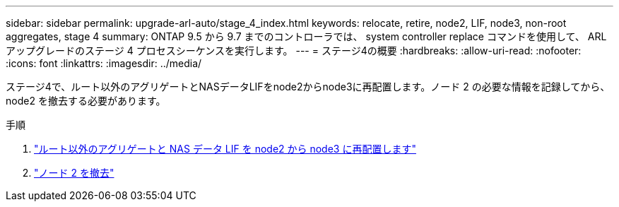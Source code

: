 ---
sidebar: sidebar 
permalink: upgrade-arl-auto/stage_4_index.html 
keywords: relocate, retire, node2, LIF, node3, non-root aggregates, stage 4 
summary: ONTAP 9.5 から 9.7 までのコントローラでは、 system controller replace コマンドを使用して、 ARL アップグレードのステージ 4 プロセスシーケンスを実行します。 
---
= ステージ4の概要
:hardbreaks:
:allow-uri-read: 
:nofooter: 
:icons: font
:linkattrs: 
:imagesdir: ../media/


[role="lead"]
ステージ4で、ルート以外のアグリゲートとNASデータLIFをnode2からnode3に再配置します。ノード 2 の必要な情報を記録してから、 node2 を撤去する必要があります。

.手順
. link:relocate_non_root_aggr_nas_lifs_from_node2_to_node3.html["ルート以外のアグリゲートと NAS データ LIF を node2 から node3 に再配置します"]
. link:retire_node2.html["ノード 2 を撤去"]

